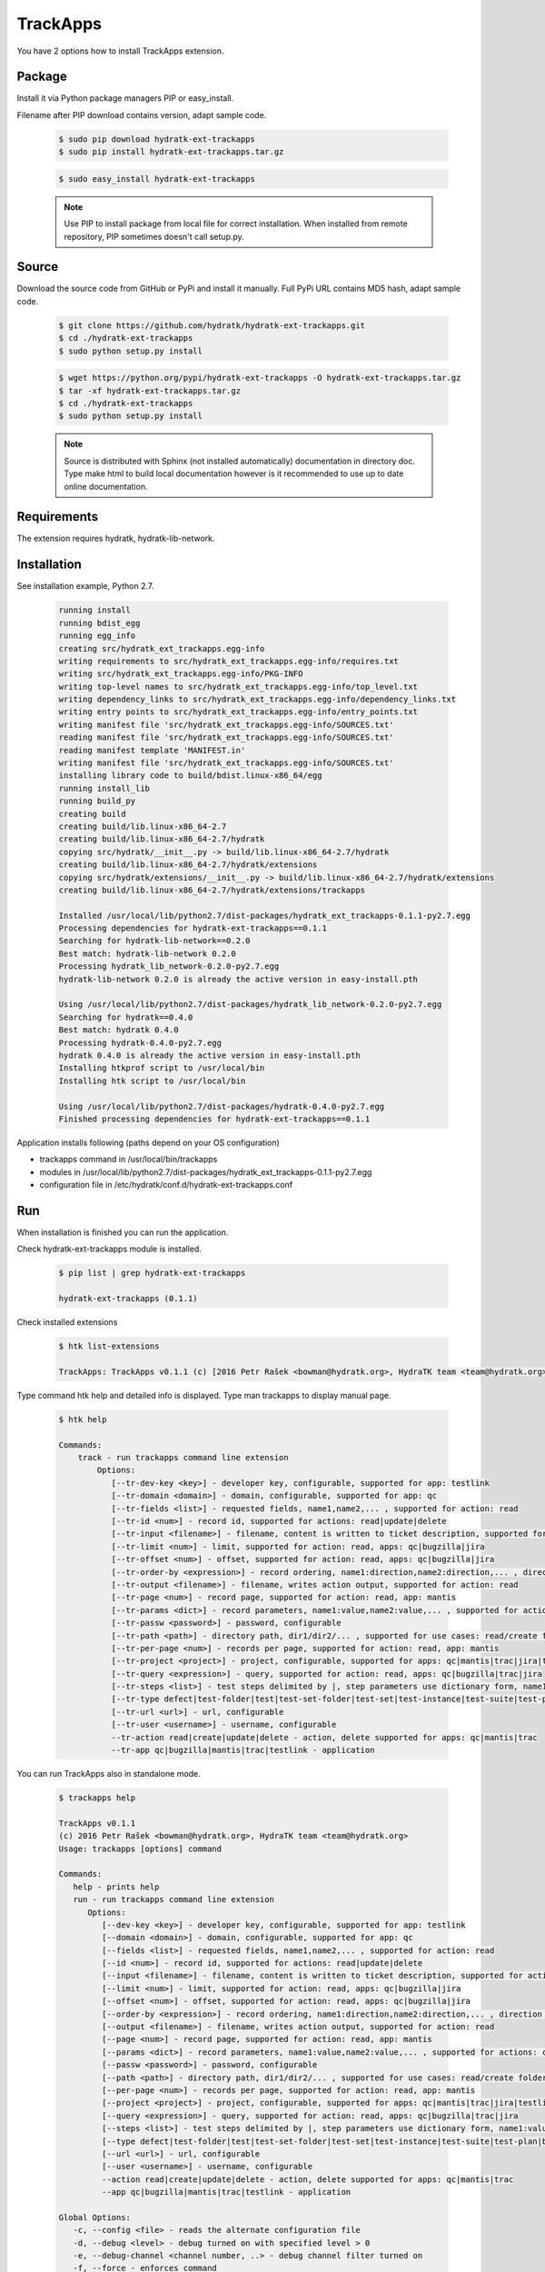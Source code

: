 .. install_ext_trackapps:

TrackApps
=========

You have 2 options how to install TrackApps extension.

Package
^^^^^^^

Install it via Python package managers PIP or easy_install.

Filename after PIP download contains version, adapt sample code.

  .. code-block:: bash
  
     $ sudo pip download hydratk-ext-trackapps
     $ sudo pip install hydratk-ext-trackapps.tar.gz 
     
  .. code-block:: bash
  
     $ sudo easy_install hydratk-ext-trackapps
     
  .. note::
  
     Use PIP to install package from local file for correct installation.
     When installed from remote repository, PIP sometimes doesn't call setup.py.       

Source
^^^^^^

Download the source code from GitHub or PyPi and install it manually.
Full PyPi URL contains MD5 hash, adapt sample code.

  .. code-block:: bash
  
     $ git clone https://github.com/hydratk/hydratk-ext-trackapps.git
     $ cd ./hydratk-ext-trackapps
     $ sudo python setup.py install
     
  .. code-block:: bash
  
     $ wget https://python.org/pypi/hydratk-ext-trackapps -O hydratk-ext-trackapps.tar.gz
     $ tar -xf hydratk-ext-trackapps.tar.gz
     $ cd ./hydratk-ext-trackapps
     $ sudo python setup.py install
     
  .. note::
  
     Source is distributed with Sphinx (not installed automatically) documentation in directory doc. 
     Type make html to build local documentation however is it recommended to use up to date online documentation.       
  
Requirements
^^^^^^^^^^^^     
     
The extension requires hydratk, hydratk-lib-network.  
     
Installation
^^^^^^^^^^^^

See installation example, Python 2.7.

  .. code-block:: bash
  
     running install
     running bdist_egg
     running egg_info
     creating src/hydratk_ext_trackapps.egg-info
     writing requirements to src/hydratk_ext_trackapps.egg-info/requires.txt
     writing src/hydratk_ext_trackapps.egg-info/PKG-INFO
     writing top-level names to src/hydratk_ext_trackapps.egg-info/top_level.txt
     writing dependency_links to src/hydratk_ext_trackapps.egg-info/dependency_links.txt
     writing entry points to src/hydratk_ext_trackapps.egg-info/entry_points.txt
     writing manifest file 'src/hydratk_ext_trackapps.egg-info/SOURCES.txt'
     reading manifest file 'src/hydratk_ext_trackapps.egg-info/SOURCES.txt'
     reading manifest template 'MANIFEST.in'
     writing manifest file 'src/hydratk_ext_trackapps.egg-info/SOURCES.txt'
     installing library code to build/bdist.linux-x86_64/egg
     running install_lib
     running build_py
     creating build
     creating build/lib.linux-x86_64-2.7
     creating build/lib.linux-x86_64-2.7/hydratk
     copying src/hydratk/__init__.py -> build/lib.linux-x86_64-2.7/hydratk
     creating build/lib.linux-x86_64-2.7/hydratk/extensions
     copying src/hydratk/extensions/__init__.py -> build/lib.linux-x86_64-2.7/hydratk/extensions
     creating build/lib.linux-x86_64-2.7/hydratk/extensions/trackapps
  
     Installed /usr/local/lib/python2.7/dist-packages/hydratk_ext_trackapps-0.1.1-py2.7.egg
     Processing dependencies for hydratk-ext-trackapps==0.1.1
     Searching for hydratk-lib-network==0.2.0
     Best match: hydratk-lib-network 0.2.0
     Processing hydratk_lib_network-0.2.0-py2.7.egg
     hydratk-lib-network 0.2.0 is already the active version in easy-install.pth

     Using /usr/local/lib/python2.7/dist-packages/hydratk_lib_network-0.2.0-py2.7.egg
     Searching for hydratk==0.4.0
     Best match: hydratk 0.4.0
     Processing hydratk-0.4.0-py2.7.egg
     hydratk 0.4.0 is already the active version in easy-install.pth
     Installing htkprof script to /usr/local/bin
     Installing htk script to /usr/local/bin

     Using /usr/local/lib/python2.7/dist-packages/hydratk-0.4.0-py2.7.egg
     Finished processing dependencies for hydratk-ext-trackapps==0.1.1
    
    
Application installs following (paths depend on your OS configuration)

* trackapps command in /usr/local/bin/trackapps
* modules in /usr/local/lib/python2.7/dist-packages/hydratk_ext_trackapps-0.1.1-py2.7.egg
* configuration file in /etc/hydratk/conf.d/hydratk-ext-trackapps.conf     
       
Run
^^^

When installation is finished you can run the application.

Check hydratk-ext-trackapps module is installed.   

  .. code-block:: bash
  
     $ pip list | grep hydratk-ext-trackapps
     
     hydratk-ext-trackapps (0.1.1)
     
Check installed extensions

  .. code-block:: bash
  
     $ htk list-extensions
     
     TrackApps: TrackApps v0.1.1 (c) [2016 Petr Rašek <bowman@hydratk.org>, HydraTK team <team@hydratk.org>]
     
Type command htk help and detailed info is displayed.
Type man trackapps to display manual page. 

  .. code-block:: bash
  
     $ htk help
     
     Commands:
         track - run trackapps command line extension
             Options:
                [--tr-dev-key <key>] - developer key, configurable, supported for app: testlink
                [--tr-domain <domain>] - domain, configurable, supported for app: qc
                [--tr-fields <list>] - requested fields, name1,name2,... , supported for action: read
                [--tr-id <num>] - record id, supported for actions: read|update|delete
                [--tr-input <filename>] - filename, content is written to ticket description, supported for actions: create|update
                [--tr-limit <num>] - limit, supported for action: read, apps: qc|bugzilla|jira
                [--tr-offset <num>] - offset, supported for action: read, apps: qc|bugzilla|jira
                [--tr-order-by <expression>] - record ordering, name1:direction,name2:direction,... , direction asc|desc, supported for action: read, app: qc
                [--tr-output <filename>] - filename, writes action output, supported for action: read
                [--tr-page <num>] - record page, supported for action: read, app: mantis
                [--tr-params <dict>] - record parameters, name1:value,name2:value,... , supported for actions: create|update
                [--tr-passw <password>] - password, configurable
                [--tr-path <path>] - directory path, dir1/dir2/... , supported for use cases: read/create folder|read/create test set|create test|read/create suite, apps: qc|testlink
                [--tr-per-page <num>] - records per page, supported for action: read, app: mantis
                [--tr-project <project>] - project, configurable, supported for apps: qc|mantis|trac|jira|testlink
                [--tr-query <expression>] - query, supported for action: read, apps: qc|bugzilla|trac|jira
                [--tr-steps <list>] - test steps delimited by |, step parameters use dictionary form, name1:value,name2:value,...|name1:value,name2:value,... , supported for action: create, app: testlink
                [--tr-type defect|test-folder|test|test-set-folder|test-set|test-instance|test-suite|test-plan|build] - entity type, default defect, supported for actions: read|create|update|delete, apps: qc|testlink
                [--tr-url <url>] - url, configurable
                [--tr-user <username>] - username, configurable
                --tr-action read|create|update|delete - action, delete supported for apps: qc|mantis|trac
                --tr-app qc|bugzilla|mantis|trac|testlink - application

           
You can run TrackApps also in standalone mode.

  .. code-block:: bash
  
     $ trackapps help
     
     TrackApps v0.1.1
     (c) 2016 Petr Rašek <bowman@hydratk.org>, HydraTK team <team@hydratk.org>
     Usage: trackapps [options] command

     Commands:
        help - prints help
        run - run trackapps command line extension
           Options:
              [--dev-key <key>] - developer key, configurable, supported for app: testlink
              [--domain <domain>] - domain, configurable, supported for app: qc
              [--fields <list>] - requested fields, name1,name2,... , supported for action: read
              [--id <num>] - record id, supported for actions: read|update|delete
              [--input <filename>] - filename, content is written to ticket description, supported for actions: create|update
              [--limit <num>] - limit, supported for action: read, apps: qc|bugzilla|jira
              [--offset <num>] - offset, supported for action: read, apps: qc|bugzilla|jira
              [--order-by <expression>] - record ordering, name1:direction,name2:direction,... , direction asc|desc, supported for action: read, app: qc
              [--output <filename>] - filename, writes action output, supported for action: read
              [--page <num>] - record page, supported for action: read, app: mantis
              [--params <dict>] - record parameters, name1:value,name2:value,... , supported for actions: create|update
              [--passw <password>] - password, configurable
              [--path <path>] - directory path, dir1/dir2/... , supported for use cases: read/create folder|read/create test set|create test|read/create suite, apps: qc|testlink
              [--per-page <num>] - records per page, supported for action: read, app: mantis
              [--project <project>] - project, configurable, supported for apps: qc|mantis|trac|jira|testlink
              [--query <expression>] - query, supported for action: read, apps: qc|bugzilla|trac|jira
              [--steps <list>] - test steps delimited by |, step parameters use dictionary form, name1:value,name2:value,...|name1:value,name2:value,... , supported for action: create, app: testlink
              [--type defect|test-folder|test|test-set-folder|test-set|test-instance|test-suite|test-plan|build] - entity type, default defect, supported for actions: read|create|update|delete, apps: qc|testlink
              [--url <url>] - url, configurable
              [--user <username>] - username, configurable
              --action read|create|update|delete - action, delete supported for apps: qc|mantis|trac
              --app qc|bugzilla|mantis|trac|testlink - application

     Global Options:
        -c, --config <file> - reads the alternate configuration file
        -d, --debug <level> - debug turned on with specified level > 0
        -e, --debug-channel <channel number, ..> - debug channel filter turned on
        -f, --force - enforces command
        -i, --interactive - turns on interactive mode
        -l, --language <language> - sets the text output language, the list of available languages is specified in the docs
        -m, --run-mode <mode> - sets the running mode, the list of available modes is specified in the docs
                                 